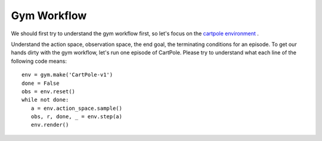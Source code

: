 Gym Workflow
~~~~~~~~~~~~~~~~~~~~~~~~~~~~~~~~

We should first try to understand the gym workflow first, so let's focus on the `cartpole environment <https://gymnasium.farama.org/environments/classic_control/cart_pole/>`_ .

Understand the action space, observation space, the end goal, the terminating conditions for an episode. 
To get our hands dirty with the gym workflow, let's run one episode of CartPole. 
Please try to understand what each line of the following code means:
::

   env = gym.make('CartPole-v1')
   done = False
   obs = env.reset()
   while not done:
      a = env.action_space.sample()
      obs, r, done, _ = env.step(a)
      env.render()